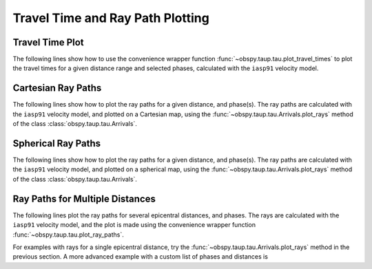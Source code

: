 =================================
Travel Time and Ray Path Plotting
=================================

Travel Time Plot
----------------

The following lines show how to use the convenience wrapper function
:func:`~obspy.taup.tau.plot_travel_times` to plot the travel times for a
given distance range and selected phases, calculated with the
``iasp91`` velocity model.

.. plot:: tutorial/code_snippets/plot_travel_times.py
   :include-source:

Cartesian Ray Paths
-------------------

The following lines show how to plot the ray paths for a given
distance, and phase(s). The ray paths are calculated with the ``iasp91``
velocity model, and plotted on a Cartesian map, using the
:func:`~obspy.taup.tau.Arrivals.plot_rays` method of the class
:class:`obspy.taup.tau.Arrivals`.

.. plot:: tutorial/code_snippets/travel_time_cartesian_raypath.py
   :include-source:

Spherical Ray Paths
-------------------

The following lines show how to plot the ray paths for a given
distance, and phase(s). The ray paths are calculated with the
``iasp91`` velocity model, and plotted on a spherical map, using the
:func:`~obspy.taup.tau.Arrivals.plot_rays` method of the class
:class:`obspy.taup.tau.Arrivals`.

.. plot:: tutorial/code_snippets/travel_time_spherical_raypath.py
   :include-source:

Ray Paths for Multiple Distances
--------------------------------

The following lines plot the ray paths for several epicentral
distances, and phases. The rays are calculated with the ``iasp91``
velocity model, and the plot is made using the convenience wrapper
function :func:`~obspy.taup.tau.plot_ray_paths`.

.. plot:: tutorial/code_snippets/plot_ray_paths.py
   :include-source:

For examples with rays for a single epicentral distance, try the
:func:`~obspy.taup.tau.Arrivals.plot_rays` method in the previous
section.  A more advanced example with a custom list of phases and
distances is

.. plot:: tutorial/code_snippets/travel_time_body_waves.py
   :include-source:
